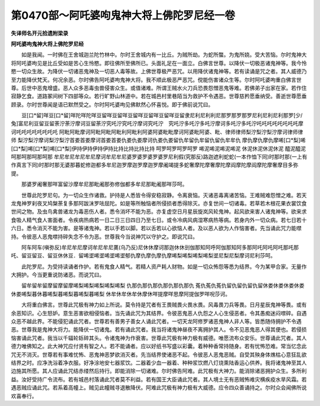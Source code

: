 第0470部～阿吒婆呴鬼神大将上佛陀罗尼经一卷
==============================================

**失译师名开元拾遗附梁录**

**阿吒婆呴鬼神大将上佛陀罗尼经**


　　如是我闻。一时佛在王舍城迦兰陀竹林中。尔时王舍城内有一比丘。为贼所劫。为蛇所螫。为鬼所娆。受大苦恼。尔时鬼神大将阿吒婆呴见是比丘受如是苦心生怜愍。即往佛所至佛所已。头面礼足在一面立。白佛言世尊。以降伏一切极恶诸鬼神等。我今怜愍一切众生故。为降伏一切诸恶鬼神及一切恶人毒等故。上佛世尊极严恶咒。以用降伏诸鬼神等。若有读诵是咒之者。其人威德乃至力能降伏梵天。何况余恶。尔时佛告阿吒婆呴鬼神大将。我不顺此极恶严恶咒。傥能伤害诸众生等。尔时阿吒婆呴重白佛言世尊。后世中恶鬼增盛。恶人众多恶毒虫兽侵害众生。或值诸难。所谓王贼水火刀兵恐畏怨憎恶鬼等难。若佛弟子出家在家。若作住寂静乞食。道路冢间树下四部等众。若行旷野山林道中。若在城邑村里巷陌当为救护不令遇恶。世尊慈矜愿垂纳受。善逝世尊愿垂顾录。尔时世尊闻是语已默然受之。尔时阿吒婆呴见佛默然心怀喜悦。即于佛前说咒曰。

　　豆[口*留]咩豆[口*留]咩陀咩陀咩豆留咩豆留咩豆留咩豆留咩豆留咩豆留隶尼利尼利利尼那罗那罗那罗尼利尼利尼利那罗[少/兔]富尼利豆留豆留荼泞荼泞摩诃豆留荼泞究吒泞究吒泞摩诃究吒泞　究吒泞多吒泞多吒泞摩诃多吒泞多吒泞吒吒吒吒吒吒吒吒摩诃吒吒吒吒吒吒吒吒 阿毗阿毗摩诃阿毗阿毗阿毗利阿毗利阿婆阿婆毗毗摩诃阿婆毗阿婆、毗、律师律师梨泞梨泞梨泞摩诃律师律师 梨泞梨泞摩诃梨泞梨泞首娄首娄摩诃首娄首娄仇娄仇娄摩诃仇娄仇娄留仇牟留仇牟留仇留仇牟牟仇 摩仇摩仇摩仇摩唏[口*梨]唏[口*梨]唏[口*梨]唏[口*梨]伊持伊持伊持伊持比持比持比持比持 呵罗呵罗呵罗呵罗 唏泥唏泥唏泥唏泥 休泥休泥休泥休泥 醯泥醯泥呵那呵那呵那呵那 牟尼牟尼牟尼牟尼摩诃牟尼牟尼婆罗婆罗婆罗婆罗尼利假(究那反)路迦遮利蛇蛇(一本作恤下同)时那时那(一上有作真言下同)时那时那无婆那暮蛇修迦都多牟尼迦罗摩迦罗摩迦罗摩阇竭提多蛇奢摩陀摩奢摩陀摩阎摩陀摩阎摩陀摩奢摩目多弥提。

　　那婆罗阇奢那咩富留沙摩牟尼那毗阇那弥修伽都多牟尼那毗阇那咩莎呵。

　　世尊此陀罗尼句。为一切众生作诸救。护持是人悉皆令得安稳寂静。令离衰恼。灭诸恶毒离诸苦恼。王难贼难怨憎之难。若天龙鬼神罗刹夜叉鸠槃荼复多那阿跋沫罗呿屈陀。如是等所触恼者所侵损者悉得除灭。亦复世间一切诸毒。若草若木根花果衣裳饮食世间之物。及虫鸟禽兽诸龙为毒恶伤人者。悉令消坏不能为恶。亦复虚空日月星辰旋岚风轮鬼神。起风欲来害人诸鬼神等。欲来求食吸人精气食人害面者。令疾病热病若一日二日三日四日乃至七日。或令冷病风病湿寒病热等病。若身内外一切众病。若七日若十六日。悉令消灭不能为害。是等诸鬼神。若以手若以脚。若以舌若以心欲恼人者。及以恶人欲为人作恼害者。先当诵此咒力能噤持。令彼恶人恶鬼噤持碎失念不令为恶。世尊我今当说神咒以守护之。即说咒曰。

　　阿车阿车(嗔弥反)牟尼牟尼摩诃牟尼牟尼薁(乌乃反)尼休休摩诃那迦休休剅伽那知阿呼阿伽那知阿多那阿吒阿吒阿吒那吒那吒、留豆留豆、留豆休休豆．留唏埿唏埿唏埿唏埿郁仇摩仇摩仇摩仇摩唏梨唏梨唏梨唏梨埿尼梨尼梨摩诃尼利莎呵。

　　此陀罗尼。为受持读诵者作护。若有鬼食人精气。若精人资产耗人财物。如是一切众怖怨等悉为结界。今为某甲合家。无量作大拥护。今当更重说防诸恶。而说咒曰。

　　留牟留牟留摩留摩留摩唏梨唏梨唏梨唏梨唏梨 仇那仇那仇那仇那仇那仇那仇 菟仇菟仇菟仇留仇留仇留仇留休娄休娄休娄休娄休娄唏梨暮休暮唏梨暮唏梨暮唏梨暮唏梨 休牟休牟休牟休摩休咩提摩咩思摩阿提伽罗咩唲莎诃。

　　大将重白佛言。世尊此咒极有神力如上所说。莫令持是咒者有王畏贼畏火畏水畏。风毒畏刀兵等畏。日月星辰鬼神等畏。或有余恶知识。心生怒妒。意生恶害欲相侵恼者。当先诵此咒为其结界。令彼恶鬼恶人仇怨之人心生侵恶者。令其愚痴迷闷噤碎。自遇众恶不越此界。不能侵犯诵此咒者。世尊若有善男子善女人诵此咒者。一切天龙阿修罗诸恶鬼神人非人等。皆悉随侍拥护不令遇恶。世尊我是鬼神大将力。能降伏一切诸鬼。若有诵此咒者。我当将诸鬼神昼夜不离拥护其人。令不见恶鬼恶人得其便也。若侵损恼害诵此咒者。我当以千辐轮轹碎其头。令诸鬼神为作衰害。世尊此咒极有神力极有威德。唯愿流布众安乐。世尊诵此咒者。其人德力唯佛知之。此大神咒应付贤有智之人。若不能诵者。应以好纸书写盛以彩囊。着种种香常持随身。若有忧怖恐难。常当忆念此咒无不消灭。世尊若有事难忧怖、恶鬼神恶梦欲消灭者。先当结界使诸恶不起。令彼恶人恶鬼恶贼。自受其殃身体燋枯心意狂乱欲结界之时。应净洗浴着净衣服。好净涂地安七器浆饮。二器着少血一器着、种种浆饮燃八灯烧熏陆香运心供养。我将诸鬼神至其人边施其所愿。其人应诵此咒结赤缕然后持行。即能消除一切诸难。尔时佛告阿难。此咒极有大神力。能消除诸恶拥护众生。多所利益。汝好受持广令流布。若有城邑村落诵此咒者莫不利益。若有国王大臣诵此咒者。其人境土无有恶贼怖难灾横疾疫水旱风霜。若遇恶贼应诵此咒。若系着高幢上。贼见此幢贼寻退散降伏。阿难此咒极有神力极有大威德。应令四众善诵持之。尔时众会闻佛所说欢喜奉行。
